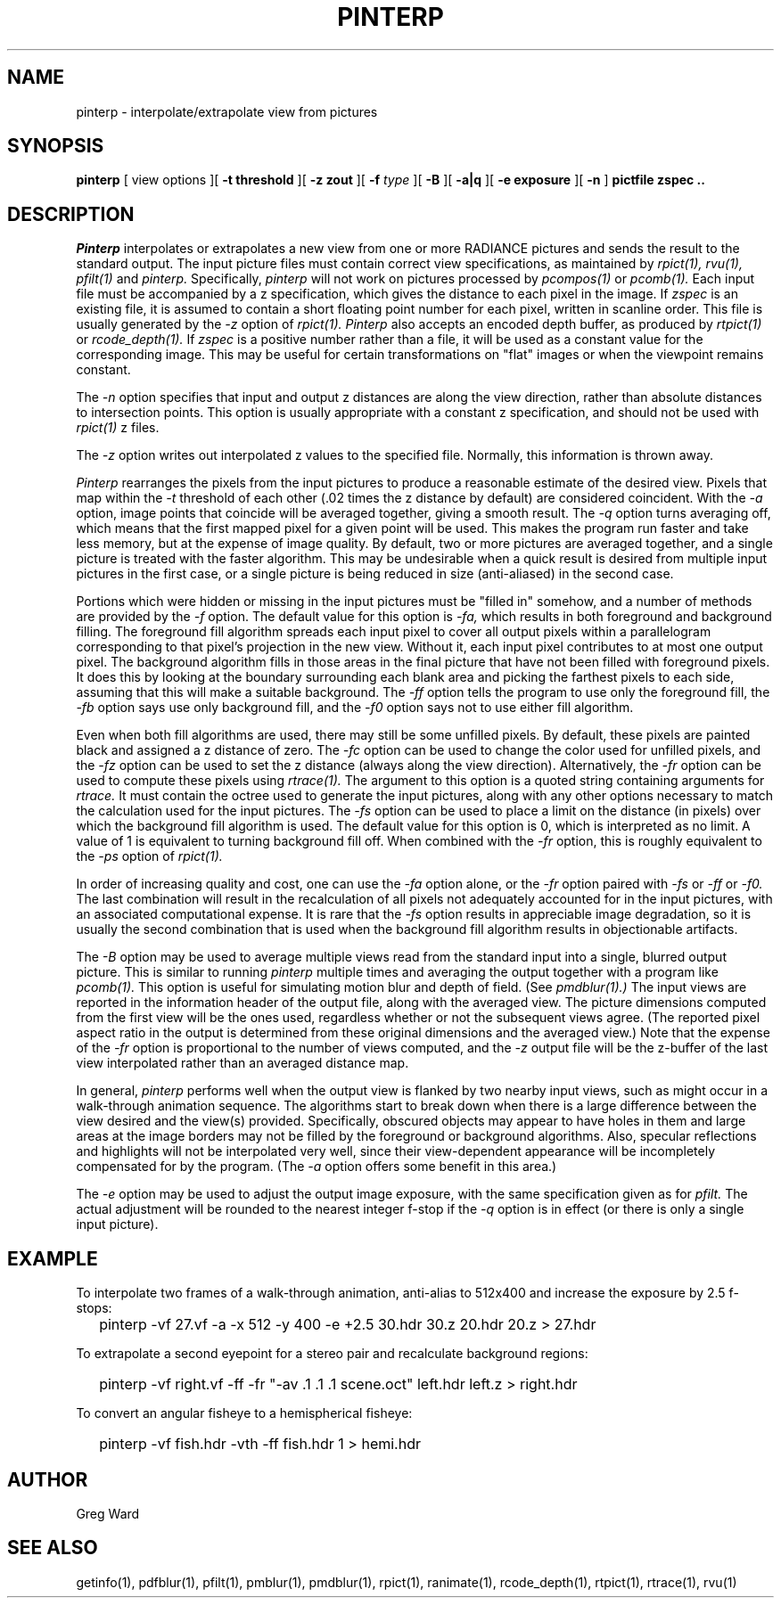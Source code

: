 .\" RCSid "$Id: pinterp.1,v 1.8 2019/11/07 23:20:28 greg Exp $"
.TH PINTERP 1 1/24/96 RADIANCE
.SH NAME
pinterp - interpolate/extrapolate view from pictures
.SH SYNOPSIS
.B pinterp
[
view options
][
.B "\-t threshold"
][
.B "\-z zout"
][
.B \-f
.I type
][
.B \-B
][
.B \-a|q
][
.B "\-e exposure"
][
.B \-n
]
.B "pictfile zspec .."
.SH DESCRIPTION
.I Pinterp
interpolates or extrapolates a new view from
one or more RADIANCE pictures and
sends the result to the standard output.
The input picture files must contain correct view specifications, as
maintained by
.I rpict(1),
.I rvu(1),
.I pfilt(1)
and
.I pinterp.
Specifically,
.I pinterp
will not work on pictures processed by
.I pcompos(1)
or
.I pcomb(1).
Each input file must be accompanied by a z specification, which
gives the distance to each pixel in the image.
If
.I zspec
is an existing file, it is assumed to contain a short floating point
number for each pixel, written in scanline order.
This file is usually generated by the
.I \-z
option of
.I rpict(1).
.I Pinterp
also accepts an encoded depth buffer, as produced by
.I rtpict(1)
or
.I rcode_depth(1).
If
.I zspec
is a positive number rather than a file, it will be used as a
constant value for the corresponding image.
This may be useful for certain transformations on "flat" images or
when the viewpoint remains constant.
.PP
The
.I \-n
option specifies that input and output
z distances are along the view direction,
rather than absolute distances to intersection points.
This option is usually appropriate with a constant z
specification, and should not be used with
.I rpict(1)
z files.
.PP
The
.I \-z
option writes out interpolated z values to the specified file.
Normally, this information is thrown away.
.PP
.I Pinterp
rearranges the pixels from the input pictures to produce a
reasonable estimate of the desired view.
Pixels that map within the
.I \-t
threshold of each other (.02 times the z distance
by default) are considered coincident.
With the
.I \-a
option, image points that coincide will be averaged together, giving
a smooth result.
The
.I \-q
option turns averaging off, which means that the first mapped pixel
for a given point will be used.
This makes the program run faster and
take less memory, but at the expense of image quality.
By default, two or more pictures are averaged together, and a single
picture is treated with the faster algorithm.
This may be undesirable when a quick result is desired from multiple
input pictures in the first case, or a single picture is being
reduced in size (anti-aliased) in the second case.
.PP
Portions which were hidden or missing in the input pictures must be
"filled in" somehow, and a number of methods are provided by the
.I \-f
option.
The default value for this option is
.I \-fa,
which results in both foreground and background filling.
The foreground fill algorithm spreads each input pixel to cover all
output pixels within a parallelogram corresponding to that pixel's
projection in the new view.
Without it, each input pixel contributes to at most one output
pixel.
The background algorithm fills in those areas in the final picture
that have not been filled with foreground pixels.
It does this by looking at the boundary surrounding each blank area
and picking the
farthest pixels to each side, assuming that this will make a suitable
background.
The
.I \-ff
option tells the program to use only the foreground fill, the
.I \-fb
option says use only background fill, and the
.I \-f0
option says not to use either fill algorithm.
.PP
Even when both fill algorithms are used, there may still be some unfilled
pixels.
By default, these pixels are painted black and assigned a z distance
of zero.
The
.I \-fc
option can be used to change the color used for unfilled pixels, and
the
.I \-fz
option can be used to set the z distance (always along the view direction).
Alternatively, the
.I \-fr
option can be used to compute these pixels using
.I rtrace(1).
The argument to this option is a quoted string containing arguments
for
.I rtrace.
It must contain the octree used to generate the input
pictures, along with any other options necessary to match the
calculation used for the input pictures.
The
.I \-fs
option can be used to place a limit on the distance (in pixels) over which
the background fill algorithm is used.
The default value for this option is 0, which is interpreted as no limit.
A value of 1 is equivalent to turning background fill off.
When combined with the
.I \-fr
option, this is roughly equivalent to the 
.I \-ps
option of
.I rpict(1).
.PP
In order of increasing quality and cost, one can use the
.I \-fa
option alone, or the
.I \-fr
option paired with
.I \-fs
or
.I \-ff
or
.I \-f0.
The last combination will result in the recalculation of all pixels
not adequately accounted for in the input pictures, with an
associated computational expense.
It is rare that the
.I \-fs
option results in appreciable image degradation, so it is usually
the second combination that is used when the background fill
algorithm results in objectionable artifacts.
.PP
The
.I \-B
option may be used to average multiple views read from the standard
input into a single, blurred output picture.
This is similar to running
.I pinterp
multiple times and averaging the output together with a program like
.I pcomb(1).
This option is useful for simulating motion blur and depth of field.
(See
.I pmdblur(1).)\0
The input views are reported in the information header of the output
file, along with the averaged view.
The picture dimensions computed from the first view will be the
ones used, regardless whether or not the subsequent views agree.
(The reported pixel aspect ratio in the output is determined from
these original dimensions and the averaged view.)\0
Note that the expense of the
.I \-fr
option is proportional to the number of views computed, and the
.I \-z
output file will be the z-buffer of the last view interpolated
rather than an averaged distance map.
.PP
In general,
.I pinterp
performs well when the output view is flanked by two nearby input
views, such as might occur in a walk-through animation sequence.
The algorithms start to break down when there is a large difference
between the view desired and the view(s) provided.
Specifically, obscured objects may appear to have holes in them and
large areas at the image borders may not be filled by the
foreground or background algorithms.
Also, specular reflections and highlights will not be interpolated
very well, since their view-dependent appearance will be
incompletely compensated for by the program.
(The
.I \-a
option offers some benefit in this area.)\0
.PP
The
.I \-e
option may be used to adjust the output image exposure, with the
same specification given as for
.I pfilt.
The actual adjustment will be rounded to the nearest integer f-stop
if the
.I \-q
option is in effect (or there is only a single input picture).
.SH EXAMPLE
To interpolate two frames of a walk-through animation, anti-alias to
512x400 and increase the exposure by 2.5 f-stops:
.IP "" .2i
pinterp \-vf 27.vf \-a \-x 512 \-y 400 \-e +2.5 30.hdr 30.z 20.hdr 20.z > 27.hdr
.PP
To extrapolate a second eyepoint for a stereo pair and recalculate
background regions:
.IP "" .2i
pinterp \-vf right.vf \-ff \-fr "\-av .1 .1 .1 scene.oct" left.hdr left.z > right.hdr
.PP
To convert an angular fisheye to a hemispherical fisheye:
.IP "" .2i
pinterp \-vf fish.hdr \-vth -ff fish.hdr 1 > hemi.hdr
.SH AUTHOR
Greg Ward
.SH "SEE ALSO"
getinfo(1), pdfblur(1), pfilt(1), pmblur(1), pmdblur(1), rpict(1),
ranimate(1), rcode_depth(1), rtpict(1), rtrace(1), rvu(1)
